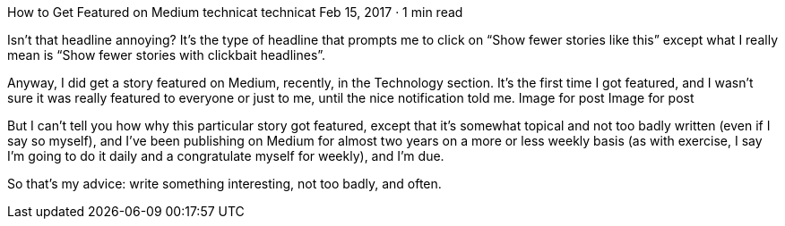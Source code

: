 How to Get Featured on Medium
technicat
technicat
Feb 15, 2017 · 1 min read

Isn’t that headline annoying? It’s the type of headline that prompts me to click on “Show fewer stories like this” except what I really mean is “Show fewer stories with clickbait headlines”.

Anyway, I did get a story featured on Medium, recently, in the Technology section. It’s the first time I got featured, and I wasn’t sure it was really featured to everyone or just to me, until the nice notification told me.
Image for post
Image for post

But I can’t tell you how why this particular story got featured, except that it’s somewhat topical and not too badly written (even if I say so myself), and I’ve been publishing on Medium for almost two years on a more or less weekly basis (as with exercise, I say I’m going to do it daily and a congratulate myself for weekly), and I’m due.

So that’s my advice: write something interesting, not too badly, and often.

